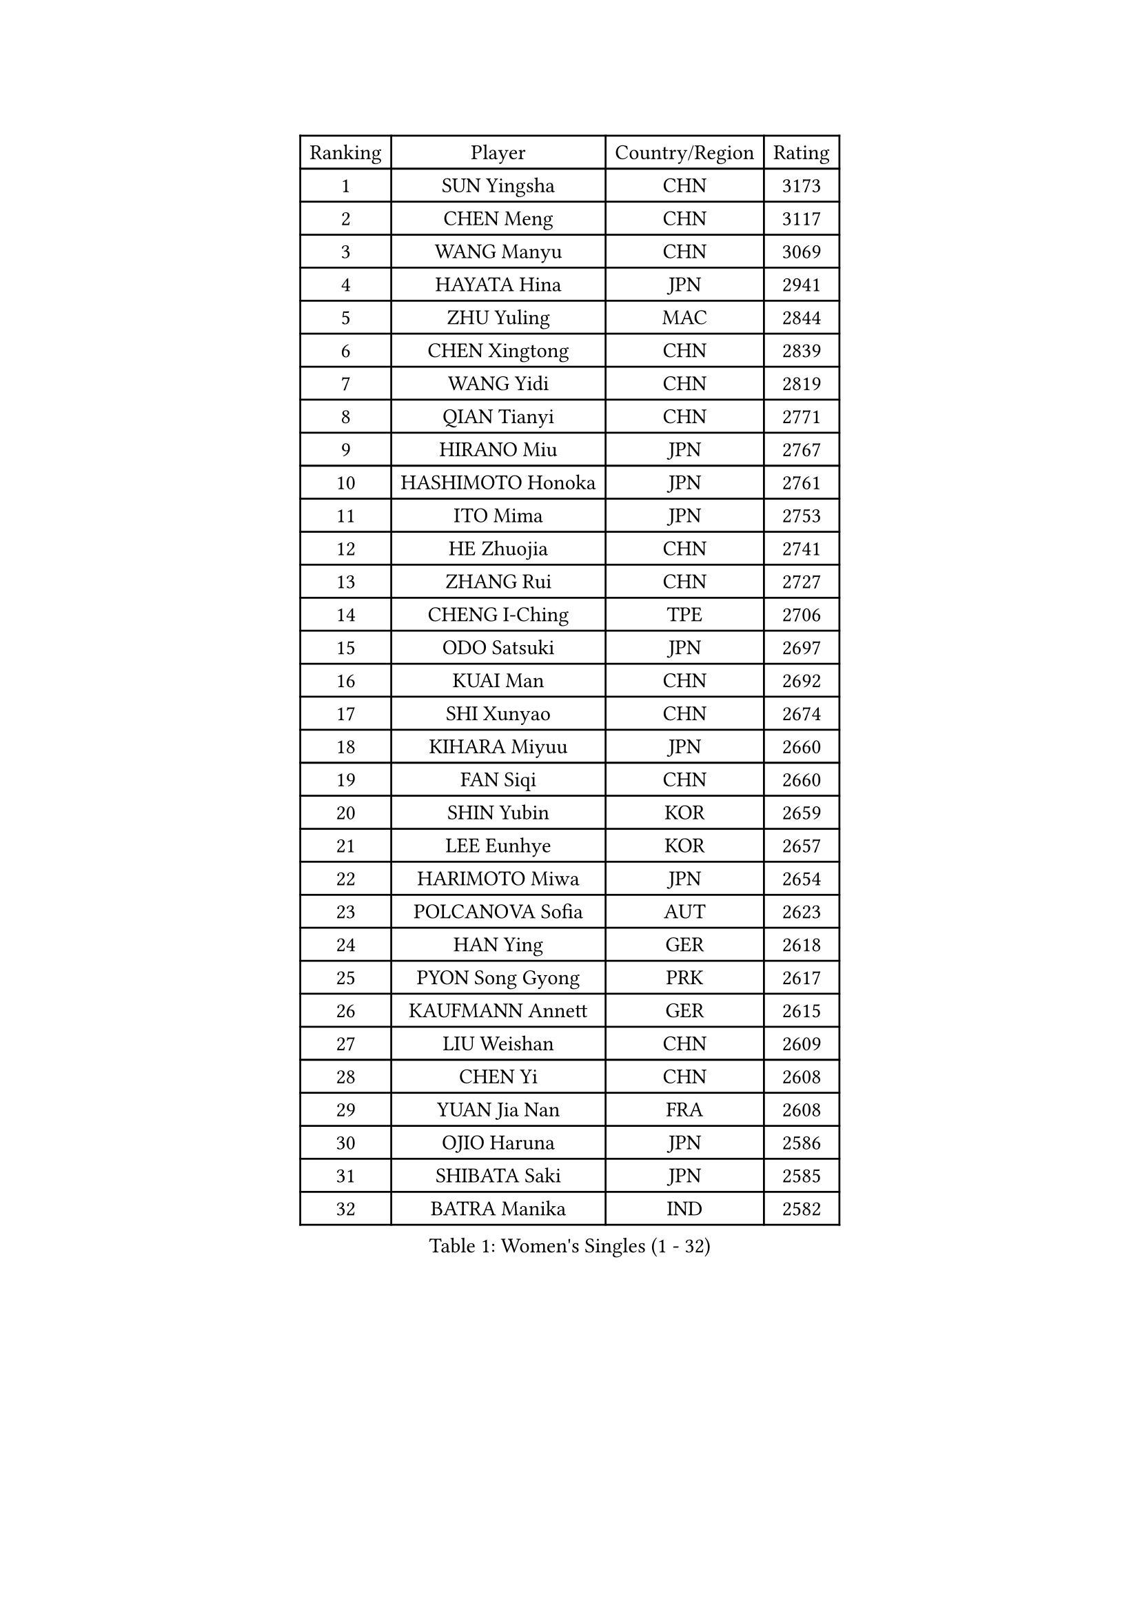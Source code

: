 
#set text(font: ("Courier New", "NSimSun"))
#figure(
  caption: "Women's Singles (1 - 32)",
    table(
      columns: 4,
      [Ranking], [Player], [Country/Region], [Rating],
      [1], [SUN Yingsha], [CHN], [3173],
      [2], [CHEN Meng], [CHN], [3117],
      [3], [WANG Manyu], [CHN], [3069],
      [4], [HAYATA Hina], [JPN], [2941],
      [5], [ZHU Yuling], [MAC], [2844],
      [6], [CHEN Xingtong], [CHN], [2839],
      [7], [WANG Yidi], [CHN], [2819],
      [8], [QIAN Tianyi], [CHN], [2771],
      [9], [HIRANO Miu], [JPN], [2767],
      [10], [HASHIMOTO Honoka], [JPN], [2761],
      [11], [ITO Mima], [JPN], [2753],
      [12], [HE Zhuojia], [CHN], [2741],
      [13], [ZHANG Rui], [CHN], [2727],
      [14], [CHENG I-Ching], [TPE], [2706],
      [15], [ODO Satsuki], [JPN], [2697],
      [16], [KUAI Man], [CHN], [2692],
      [17], [SHI Xunyao], [CHN], [2674],
      [18], [KIHARA Miyuu], [JPN], [2660],
      [19], [FAN Siqi], [CHN], [2660],
      [20], [SHIN Yubin], [KOR], [2659],
      [21], [LEE Eunhye], [KOR], [2657],
      [22], [HARIMOTO Miwa], [JPN], [2654],
      [23], [POLCANOVA Sofia], [AUT], [2623],
      [24], [HAN Ying], [GER], [2618],
      [25], [PYON Song Gyong], [PRK], [2617],
      [26], [KAUFMANN Annett], [GER], [2615],
      [27], [LIU Weishan], [CHN], [2609],
      [28], [CHEN Yi], [CHN], [2608],
      [29], [YUAN Jia Nan], [FRA], [2608],
      [30], [OJIO Haruna], [JPN], [2586],
      [31], [SHIBATA Saki], [JPN], [2585],
      [32], [BATRA Manika], [IND], [2582],
    )
  )#pagebreak()

#set text(font: ("Courier New", "NSimSun"))
#figure(
  caption: "Women's Singles (33 - 64)",
    table(
      columns: 4,
      [Ranking], [Player], [Country/Region], [Rating],
      [33], [JEON Jihee], [KOR], [2571],
      [34], [SUH Hyo Won], [KOR], [2569],
      [35], [SATO Hitomi], [JPN], [2567],
      [36], [MORI Sakura], [JPN], [2564],
      [37], [NAGASAKI Miyu], [JPN], [2562],
      [38], [JOO Cheonhui], [KOR], [2533],
      [39], [DIAZ Adriana], [PUR], [2510],
      [40], [#text(gray, "WU Yangchen")], [CHN], [2495],
      [41], [FAN Shuhan], [CHN], [2490],
      [42], [YANG Yiyun], [CHN], [2487],
      [43], [QIN Yuxuan], [CHN], [2478],
      [44], [MITTELHAM Nina], [GER], [2465],
      [45], [EERLAND Britt], [NED], [2463],
      [46], [LI Yake], [CHN], [2451],
      [47], [YOKOI Sakura], [JPN], [2449],
      [48], [SZOCS Bernadette], [ROU], [2449],
      [49], [XU Yi], [CHN], [2442],
      [50], [SAMARA Elizabeta], [ROU], [2440],
      [51], [NI Xia Lian], [LUX], [2438],
      [52], [AKULA Sreeja], [IND], [2432],
      [53], [HAN Feier], [CHN], [2430],
      [54], [WANG Xiaotong], [CHN], [2423],
      [55], [BERGSTROM Linda], [SWE], [2407],
      [56], [ZHU Chengzhu], [HKG], [2398],
      [57], [#text(gray, "QI Fei")], [CHN], [2396],
      [58], [MESHREF Dina], [EGY], [2393],
      [59], [ZHANG Lily], [USA], [2384],
      [60], [LIU Hsing-Yin], [TPE], [2383],
      [61], [BAJOR Natalia], [POL], [2382],
      [62], [YANG Ha Eun], [KOR], [2382],
      [63], [AKAE Kaho], [JPN], [2382],
      [64], [PARANANG Orawan], [THA], [2377],
    )
  )#pagebreak()

#set text(font: ("Courier New", "NSimSun"))
#figure(
  caption: "Women's Singles (65 - 96)",
    table(
      columns: 4,
      [Ranking], [Player], [Country/Region], [Rating],
      [65], [ZHU Sibing], [CHN], [2372],
      [66], [ZONG Geman], [CHN], [2371],
      [67], [YANG Xiaoxin], [MON], [2369],
      [68], [WANG Amy], [USA], [2365],
      [69], [WINTER Sabine], [GER], [2363],
      [70], [TAKAHASHI Bruna], [BRA], [2358],
      [71], [PESOTSKA Margaryta], [UKR], [2357],
      [72], [ZENG Jian], [SGP], [2356],
      [73], [LI Yu-Jhun], [TPE], [2351],
      [74], [CHENG Hsien-Tzu], [TPE], [2348],
      [75], [PAVADE Prithika], [FRA], [2345],
      [76], [CHOI Hyojoo], [KOR], [2343],
      [77], [KIM Hayeong], [KOR], [2341],
      [78], [YU Fu], [POR], [2332],
      [79], [PARK Joohyun], [KOR], [2331],
      [80], [KIM Kum Yong], [PRK], [2324],
      [81], [LEE Daeun], [KOR], [2323],
      [82], [SHAO Jieni], [POR], [2316],
      [83], [CHEN Szu-Yu], [TPE], [2313],
      [84], [ZHANG Xiangyu], [CHN], [2312],
      [85], [POTA Georgina], [HUN], [2310],
      [86], [ZHANG Mo], [CAN], [2309],
      [87], [SASAO Asuka], [JPN], [2300],
      [88], [SAWETTABUT Suthasini], [THA], [2299],
      [89], [KIM Nayeong], [KOR], [2299],
      [90], [LEE Ho Ching], [HKG], [2298],
      [91], [LIU Yangzi], [AUS], [2298],
      [92], [KALLBERG Christina], [SWE], [2296],
      [93], [MUKHERJEE Sutirtha], [IND], [2293],
      [94], [#text(gray, "NOMURA Moe")], [JPN], [2293],
      [95], [PARK Gahyeon], [KOR], [2291],
      [96], [LUTZ Charlotte], [FRA], [2285],
    )
  )#pagebreak()

#set text(font: ("Courier New", "NSimSun"))
#figure(
  caption: "Women's Singles (97 - 128)",
    table(
      columns: 4,
      [Ranking], [Player], [Country/Region], [Rating],
      [97], [DIACONU Adina], [ROU], [2280],
      [98], [HUANG Yi-Hua], [TPE], [2279],
      [99], [DOO Hoi Kem], [HKG], [2278],
      [100], [BADAWY Farida], [EGY], [2276],
      [101], [RAKOVAC Lea], [CRO], [2274],
      [102], [DRAGOMAN Andreea], [ROU], [2269],
      [103], [ARAPOVIC Hana], [CRO], [2269],
      [104], [UESAWA Anne], [JPN], [2268],
      [105], [SAWETTABUT Jinnipa], [THA], [2259],
      [106], [NG Wing Lam], [HKG], [2253],
      [107], [LEE Zion], [KOR], [2252],
      [108], [HUANG Yu-Chiao], [TPE], [2250],
      [109], [CHIEN Tung-Chuan], [TPE], [2249],
      [110], [IDESAWA Kyoka], [JPN], [2249],
      [111], [#text(gray, "WANG Tianyi")], [CHN], [2247],
      [112], [OJIO Yuna], [JPN], [2244],
      [113], [KIMURA Kasumi], [JPN], [2243],
      [114], [GHORPADE Yashaswini], [IND], [2241],
      [115], [MATELOVA Hana], [CZE], [2241],
      [116], [KIM Haeun], [KOR], [2241],
      [117], [WAN Yuan], [GER], [2236],
      [118], [SCHREINER Franziska], [GER], [2235],
      [119], [PLAIAN Tania], [ROU], [2234],
      [120], [RYU Hanna], [KOR], [2234],
      [121], [ZARIF Audrey], [FRA], [2234],
      [122], [KAMATH Archana Girish], [IND], [2234],
      [123], [LIU Jia], [AUT], [2234],
      [124], [ZAHARIA Elena], [ROU], [2233],
      [125], [PICCOLIN Giorgia], [ITA], [2227],
      [126], [SURJAN Sabina], [SRB], [2227],
      [127], [#text(gray, "CHEN Ying-Chen")], [TPE], [2226],
      [128], [TOLIOU Aikaterini], [GRE], [2225],
    )
  )